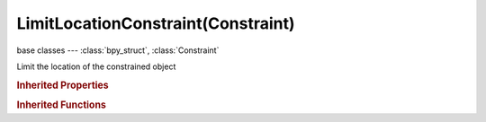 LimitLocationConstraint(Constraint)
===================================

.. module:: bpy.types

base classes --- :class:`bpy_struct`, :class:`Constraint`

.. class:: LimitLocationConstraint(Constraint)

   Limit the location of the constrained object

   .. attribute:: max_x

      Highest X value to allow

      :type: float in [-inf, inf], default 0.0

   .. attribute:: max_y

      Highest Y value to allow

      :type: float in [-inf, inf], default 0.0

   .. attribute:: max_z

      Highest Z value to allow

      :type: float in [-inf, inf], default 0.0

   .. attribute:: min_x

      Lowest X value to allow

      :type: float in [-inf, inf], default 0.0

   .. attribute:: min_y

      Lowest Y value to allow

      :type: float in [-inf, inf], default 0.0

   .. attribute:: min_z

      Lowest Z value to allow

      :type: float in [-inf, inf], default 0.0

   .. attribute:: use_max_x

      Use the maximum X value

      :type: boolean, default False

   .. attribute:: use_max_y

      Use the maximum Y value

      :type: boolean, default False

   .. attribute:: use_max_z

      Use the maximum Z value

      :type: boolean, default False

   .. attribute:: use_min_x

      Use the minimum X value

      :type: boolean, default False

   .. attribute:: use_min_y

      Use the minimum Y value

      :type: boolean, default False

   .. attribute:: use_min_z

      Use the minimum Z value

      :type: boolean, default False

   .. attribute:: use_transform_limit

      Transforms are affected by this constraint as well

      :type: boolean, default False

   .. classmethod:: bl_rna_get_subclass(id, default=None)
   
      :arg id: The RNA type identifier.
      :type id: string
      :return: The RNA type or default when not found.
      :rtype: :class:`bpy.types.Struct` subclass


   .. classmethod:: bl_rna_get_subclass_py(id, default=None)
   
      :arg id: The RNA type identifier.
      :type id: string
      :return: The class or default when not found.
      :rtype: type


.. rubric:: Inherited Properties

.. hlist::
   :columns: 2

   * :class:`bpy_struct.id_data`
   * :class:`Constraint.name`
   * :class:`Constraint.type`
   * :class:`Constraint.owner_space`
   * :class:`Constraint.target_space`
   * :class:`Constraint.mute`
   * :class:`Constraint.show_expanded`
   * :class:`Constraint.is_valid`
   * :class:`Constraint.active`
   * :class:`Constraint.is_proxy_local`
   * :class:`Constraint.influence`
   * :class:`Constraint.error_location`
   * :class:`Constraint.error_rotation`

.. rubric:: Inherited Functions

.. hlist::
   :columns: 2

   * :class:`bpy_struct.as_pointer`
   * :class:`bpy_struct.driver_add`
   * :class:`bpy_struct.driver_remove`
   * :class:`bpy_struct.get`
   * :class:`bpy_struct.is_property_hidden`
   * :class:`bpy_struct.is_property_readonly`
   * :class:`bpy_struct.is_property_set`
   * :class:`bpy_struct.items`
   * :class:`bpy_struct.keyframe_delete`
   * :class:`bpy_struct.keyframe_insert`
   * :class:`bpy_struct.keys`
   * :class:`bpy_struct.path_from_id`
   * :class:`bpy_struct.path_resolve`
   * :class:`bpy_struct.property_unset`
   * :class:`bpy_struct.type_recast`
   * :class:`bpy_struct.values`

